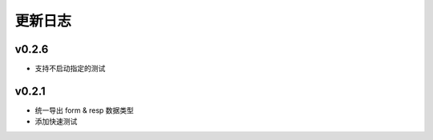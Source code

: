 更新日志
=================

=================
v0.2.6
=================

* 支持不启动指定的测试

=================
v0.2.1
=================

* 统一导出 form & resp 数据类型
* 添加快速测试
